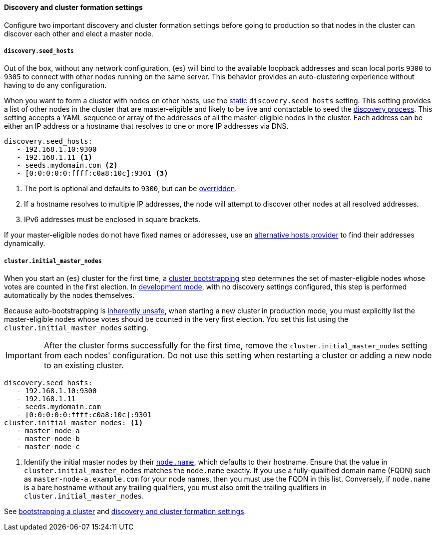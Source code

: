 [[discovery-settings]]
[discrete]
==== Discovery and cluster formation settings

Configure two important discovery and cluster formation settings before going
to production so that nodes in the cluster can discover each other and elect a
master node.

[discrete]
[[unicast.hosts]]
===== `discovery.seed_hosts`

Out of the box, without any network configuration, {es} will bind to
the available loopback addresses and scan local ports `9300` to `9305` to
connect with other nodes running on the same server. This behavior provides an
auto-clustering experience without having to do any configuration.

When you want to form a cluster with nodes on other hosts, use the
<<static-cluster-setting, static>> `discovery.seed_hosts` setting. This setting
provides a list of other nodes in the cluster
that are master-eligible and likely to be live and contactable to seed
the <<modules-discovery-hosts-providers,discovery process>>. This setting
accepts a YAML sequence or array of the addresses of all the master-eligible
nodes in the cluster. Each address can be either an IP address or a hostname
that resolves to one or more IP addresses via DNS.

[source,yaml]
----
discovery.seed_hosts:
   - 192.168.1.10:9300
   - 192.168.1.11 <1>
   - seeds.mydomain.com <2>
   - [0:0:0:0:0:ffff:c0a8:10c]:9301 <3>
----
<1> The port is optional and defaults to `9300`, but can
    be <<built-in-hosts-providers,overridden>>.
<2> If a hostname resolves to multiple IP addresses, the node will attempt to
    discover other nodes at all resolved addresses.
<3> IPv6 addresses must be enclosed in square brackets.

If your master-eligible nodes do not have fixed names or addresses, use an
<<built-in-hosts-providers,alternative hosts provider>> to find their addresses
dynamically.

[discrete]
[[initial_master_nodes]]
===== `cluster.initial_master_nodes`

When you start an {es} cluster for the first time, a
<<modules-discovery-bootstrap-cluster,cluster bootstrapping>> step
determines the set of master-eligible nodes whose votes are counted in the
first election. In <<dev-vs-prod-mode,development mode>>, with no discovery
settings configured, this step is performed automatically by the nodes
themselves.

Because auto-bootstrapping is <<modules-discovery-quorums,inherently
unsafe>>, when starting a new cluster in production
mode, you must explicitly list the master-eligible nodes whose votes should be
counted in the very first election. You set this list using the
`cluster.initial_master_nodes` setting.

IMPORTANT: After the cluster forms successfully for the first time, remove the `cluster.initial_master_nodes` setting from each nodes'
configuration. Do not use this setting when
restarting a cluster or adding a new node to an existing cluster.

[source,yaml]
--------------------------------------------------
discovery.seed_hosts:
   - 192.168.1.10:9300
   - 192.168.1.11
   - seeds.mydomain.com
   - [0:0:0:0:0:ffff:c0a8:10c]:9301
cluster.initial_master_nodes: <1>
   - master-node-a
   - master-node-b
   - master-node-c
--------------------------------------------------
<1> Identify the initial master nodes by their <<node-name,`node.name`>>, which
defaults to their hostname. Ensure that the value in
`cluster.initial_master_nodes` matches the `node.name` exactly. If you use a
fully-qualified domain name (FQDN) such as `master-node-a.example.com` for your
node names, then you must use the FQDN in this list. Conversely, if `node.name`
is a bare hostname without any trailing qualifiers, you must also omit the
trailing qualifiers in `cluster.initial_master_nodes`.

See <<modules-discovery-bootstrap-cluster,bootstrapping a cluster>> and
<<modules-discovery-settings,discovery and cluster formation settings>>.
